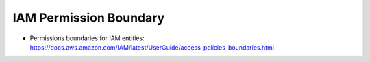IAM Permission Boundary
==============================================================================


- Permissions boundaries for IAM entities: https://docs.aws.amazon.com/IAM/latest/UserGuide/access_policies_boundaries.html